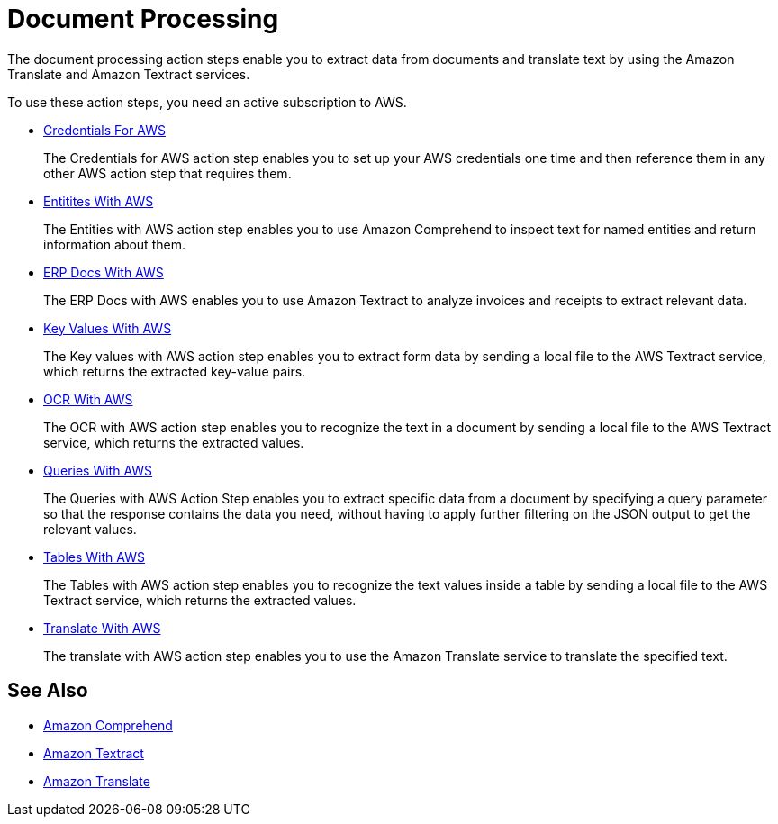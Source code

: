 

= Document Processing

The document processing action steps enable you to extract data from documents and translate text by using the Amazon Translate and Amazon Textract services.

To use these action steps, you need an active subscription to AWS.

* xref:toolbox-aws-operations-credentials-for-aws.adoc[Credentials For AWS]
+
The Credentials for AWS action step enables you to set up your AWS credentials one time and then reference them in any other AWS action step that requires them.
* xref:toolbox-aws-operations-entities-with-aws.adoc[Entitites With AWS]
+
The Entities with AWS action step enables you to use Amazon Comprehend to inspect text for named entities and return information about them.
* xref:toolbox-aws-operations-erp-docs-with-aws.adoc[ERP Docs With AWS]
+
The ERP Docs with AWS enables you to use Amazon Textract to analyze invoices and receipts to extract relevant data.
* xref:toolbox-aws-operations-key-values-with-aws.adoc[Key Values With AWS]
+
The Key values with AWS action step enables you to extract form data by sending a local file to the AWS Textract service, which returns the extracted key-value pairs.
* xref:toolbox-aws-operations-ocr-with-aws.adoc[OCR With AWS]
+
The OCR with AWS action step enables you to recognize the text in a document by sending a local file to the AWS Textract service, which returns the extracted values.
* xref:toolbox-aws-operations-queries-with-aws.adoc[Queries With AWS] 
+
The Queries with AWS Action Step enables you to extract specific data from a document by specifying a query parameter so that the response contains the data you need, without having to apply further filtering on the JSON output to get the relevant values.
* xref:toolbox-aws-operations-tables-with-aws.adoc[Tables With AWS]
+
The Tables with AWS action step enables you to recognize the text values inside a table by sending a local file to the AWS Textract service, which returns the extracted values.
* xref:toolbox-aws-operations-translate-with-aws.adoc[Translate With AWS]
+
The translate with AWS action step enables you to use the Amazon Translate service to translate the specified text.

== See Also

* https://docs.aws.amazon.com/comprehend/latest/dg/what-is.html[Amazon Comprehend^]
* https://docs.aws.amazon.com/textract/latest/dg/what-is.html[Amazon Textract^]
* https://docs.aws.amazon.com/translate/latest/dg/what-is.html[Amazon Translate^]
